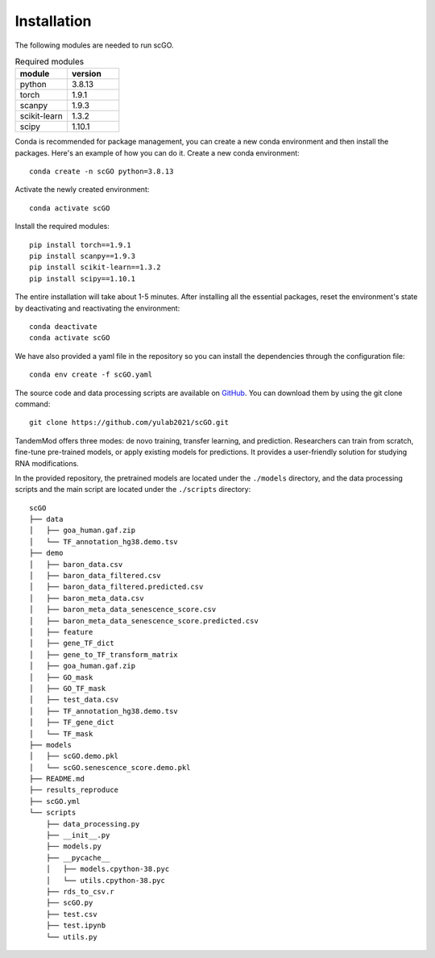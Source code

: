 .. _installation:

Installation
==================================
The following modules are needed to run scGO.


.. list-table:: Required modules
   :widths: 50 50
   :header-rows: 1

   * - module
     - version
   * - python 
     - 3.8.13
   * - torch
     - 1.9.1
   * - scanpy
     - 1.9.3
   * - scikit-learn
     - 1.3.2
   * - scipy
     - 1.10.1


Conda is recommended for package management, you can create a new conda environment and then install the packages. Here's an example of how you can do it. Create a new conda environment::
    
    conda create -n scGO python=3.8.13

Activate the newly created environment::

    conda activate scGO

Install the required modules::

    pip install torch==1.9.1
    pip install scanpy==1.9.3
    pip install scikit-learn==1.3.2
    pip install scipy==1.10.1
    



The entire installation will take about 1-5 minutes. After installing all the essential packages,  reset the environment's state by deactivating and reactivating the environment:
::
    conda deactivate
    conda activate scGO

We have also provided a yaml file in the repository so you can install the dependencies through the configuration file::

    conda env create -f scGO.yaml


The source code and data processing scripts are available on `GitHub <https://github.com/yulab2021/scGO>`_. You can download them by using the git clone command::

    git clone https://github.com/yulab2021/scGO.git

TandemMod offers three modes: de novo training, transfer learning, and prediction. Researchers can train from scratch, fine-tune pre-trained models, or apply existing models for predictions. It provides a user-friendly solution for studying RNA modifications.

In the provided repository, the pretrained models are located under the ``./models`` directory, and the data processing scripts and the main script are located under the ``./scripts`` directory:: 

  scGO
  ├── data
  │   ├── goa_human.gaf.zip
  │   └── TF_annotation_hg38.demo.tsv
  ├── demo
  │   ├── baron_data.csv
  │   ├── baron_data_filtered.csv
  │   ├── baron_data_filtered.predicted.csv
  │   ├── baron_meta_data.csv
  │   ├── baron_meta_data_senescence_score.csv
  │   ├── baron_meta_data_senescence_score.predicted.csv
  │   ├── feature
  │   ├── gene_TF_dict
  │   ├── gene_to_TF_transform_matrix
  │   ├── goa_human.gaf.zip
  │   ├── GO_mask
  │   ├── GO_TF_mask
  │   ├── test_data.csv
  │   ├── TF_annotation_hg38.demo.tsv
  │   ├── TF_gene_dict
  │   └── TF_mask
  ├── models
  │   ├── scGO.demo.pkl
  │   └── scGO.senescence_score.demo.pkl
  ├── README.md
  ├── results_reproduce
  ├── scGO.yml
  └── scripts
      ├── data_processing.py
      ├── __init__.py
      ├── models.py
      ├── __pycache__
      │   ├── models.cpython-38.pyc
      │   └── utils.cpython-38.pyc
      ├── rds_to_csv.r
      ├── scGO.py
      ├── test.csv
      ├── test.ipynb
      └── utils.py

